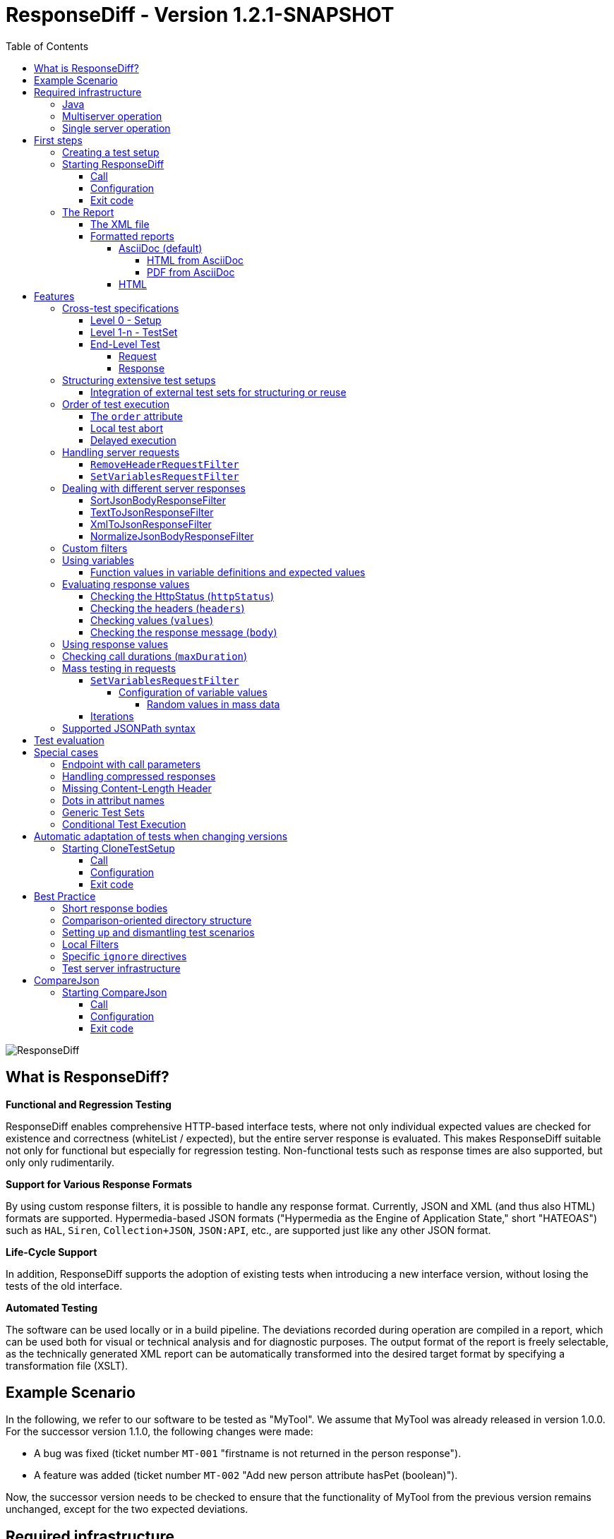 = ResponseDiff - Version 1.2.1-SNAPSHOT
:encoding: utf-8
:lang: de
:toc: left
:toclevels: 5

image::img/responsediff-logo_320x160.png[ResponseDiff]

== What is ResponseDiff?

**Functional and Regression Testing**

ResponseDiff enables comprehensive HTTP-based interface tests, where not only individual expected values are checked for existence and correctness (whiteList / expected), but the entire server response is evaluated. This makes ResponseDiff suitable not only for functional but especially for regression testing. Non-functional tests such as response times are also supported, but only only rudimentarily.

**Support for Various Response Formats**

By using custom response filters, it is possible to handle any response format. Currently, JSON and XML (and thus also HTML) formats are supported. Hypermedia-based JSON formats ("Hypermedia as the Engine of Application State," short "HATEOAS") such as `HAL`, `Siren`, `Collection+JSON`, `JSON:API`, etc., are supported just like any other JSON format.

**Life-Cycle Support**

In addition, ResponseDiff supports the adoption of existing tests when introducing a new interface version, without losing the tests of the old interface.

**Automated Testing**

The software can be used locally or in a build pipeline. The deviations recorded during operation are compiled in a report, which can be used both for visual or technical analysis and for diagnostic purposes. The output format of the report is freely selectable, as the technically generated XML report can be automatically transformed into the desired target format by specifying a transformation file (XSLT).

== Example Scenario
In the following, we refer to our software to be tested as "MyTool". We assume that MyTool was already released in version 1.0.0.
For the successor version 1.1.0, the following changes were made:

* A bug was fixed (ticket number `MT-001` "firstname is not returned in the person response").
* A feature was added (ticket number `MT-002` "Add new person attribute hasPet (boolean)").

Now, the successor version needs to be checked to ensure that the functionality of MyTool from the previous version remains unchanged, except for the two expected deviations.

== Required infrastructure

=== Java
ResponseDiff requires Java version 11 or higher.

=== Multiserver operation
In order to be able to make the comparison required for a regression test, at least two instances of the software to be tested must be installed.
The previous MyTool version 1.0.0 is the “reference”, while the successor version 1.1.0 is the “test candidate”. In the event that the same URL is specified for the reference and candidate instances, a warning message is logged.

In reality, it is not uncommon for return values to be instance-specific. This often concerns technical IDs (which are assigned as UUIDs on the server side, for example), but timestamps can also be assumed to be server-specific due to the slightly different system clocks of the servers.

In order to be able to separate supposed, technically caused differences from actual, implementation-related differences without having to identify them individually and exclude them from the test, a control instance can optionally be operated. The control instance is identical to the reference instance. If a control instance is available, ResponseDiff first determines the differences between the reference and control. These are automatically ignored as technical differences (white noise) in the subsequent comparison between the reference and the candidate.

image::img/infrastructure_00.png[]

It is important for a successful setup that each instance (reference, candidate and, if applicable, control) has its own but identical database, as data-changing accesses can also be carried out and the response of a second call often differs from that of the first call.

=== Single server operation

If only the candidate instance is available, it can also be compared with a previous version. The prerequisite for this is that the previous version was tested in multiserver mode at an earlier point in time and that the XML report derived from this is still available. This “old” XML report can then be used as a replacement for the reference instance.

== First steps

=== Creating a test setup
The test scenarios for ResponseDiff are formulated in a setup file (XML).

.Example setup:
====
[source,xml]
----
<?xml version="1.0" encoding="UTF-8"?>
<XmlResponseDiffSetup id="ROOT SETUP"
  xmlns:xsi="http://www.w3.org/2001/XMLSchema-instance"
  xsi:noNamespaceSchemaLocation="responseDiffSetup.xsd" <1>
>
  <description>Demo to demonstrate a basic test setup structure</description>

  <filterRegistry>
    <filter id="sortJsonBody" clazz="com.github.kreutzr.responsediff.filter.response.SortJsonBodyResponseFilter" /> <2>
  </filterRegistry>

  <testSet id="Person CRUD" order="strict"> <3>
     <description>Reading person data</description>

     <test id="Test that person firstname is no longer missing" ticketReference="MT-001,MT-002"> <4>
        <description>In version 1.0.0 a persons firstname was not returned and hasPet was not supported. In version 1.1.0 this should be fixed.</description>

        <request method="GET" endpoint="/persons" > <5>
           <description>Some optional description</description>
           <parameters>
              <parameter id="personId">1000000000000000</parameter>
           </parameters>
           <headers>
              <header name="Accept">application/json</header>
           </headers>
        </request>

        <response>
           <description>Some optional description</description>
           <filters>
              <filter id="sortJsonBody"/> <6>
           </filters>

           <ignore forEver="true"> <7>
              <header>set-cookie</header>
              <explanation>Cookie reference is random</explanation>
           </ignore>
           <ignore ticketReference="MT-001"> <7>
              <path>$.firstname</path>
              <explanation>The firstname is missing in version 1.0.0</explanation>
           </ignore>
           <ignore ticketReference="MT-002"> <7>
              <path>$.hasPet</path>
              <explanation>hasPet was not supported in version 1.0.0</explanation>
           </ignore>

           <expected> <8>
              <httpStatus ticketReference="MT-003">200</httpStatus> <9>
              <headers>
                <header name="content-type" ticketReference="MT-004">application/json</header> <10>
              </headers>
              <values> <11>
                 <value path="$.firstname" type="string" >Reinhard</value>
                 <value path="$.hasPet"    type="boolean" ticketReference="MT-005">false</value>
              </values>
              <body noBody="false" ticketReference="MT-006"/>
           </expected>
        </response>
     </test>

  </testSet>
</XmlResponseDiffSetup>
----
Now let's take a look at the setup:

<1> Specifying the XSD file (XSD = XML Schema Definition) in the XML root can simplify the editing of the XML file. The XSD file is located in the `doc/xsds` directory of the ResponseDiff version.

<2> In general, the “sortJsonBody” filter is registered in the setup. It is used in the example further below in the `response` definition. The filter ensures that the map entries of JSON responses are displayed in a fixed and therefore comparable order.

<3> The embedded TestSet can be described with a `description` and contains a single test (in this example).

<4> The test can optionally refer to one or more associated tickets (`ticketReference`). Links to the ticket system are displayed in the report. If more than one ticket is referenced, the references must be listed one after the other, separated by commas.

<5> The `request` defines which HTTP method (`method`) is used to call the given service endpoint (`endpoint`), which call parameters (`parameters`) are to be appended to the endpoint URL and which headers are to be set.

<6> The response filter registered above is now used in the `response` for the responses delivered here. If more than one filter is specified in the `filters` section, these are applied to the incoming response in the specified order.

<7> In the various `ignore` blocks, certain aspects are now excluded from the comparison. They are therefore not listed in the report. The specification of which parts of the response are to be ignored is made using JSONPath syntax.

* Cookie references are generally not identical and must therefore (generally) be excluded.
* The `MT-001` bugfix also requires an `ignore` block, as it is clear that the reference will not return anything here. The corresponding ticket is linked here.
* The same applies to the new feature `MT-002`.

<8> As we have used a specific person ID in the call, we can also implement a functional test via `expected`.

<9> We expect the HTTP Status of the reponse to be 200 (`OK`),
<10> the `content-type` header as `application/json` and
<11> the values `firstname` and `hasPet` (defined in `values`) to have very specific characteristics. The specification of which value is expected at which point in the response is made using JSONPath syntax.
====

The `ignore` tag and the `httpStatus`, `header`, `value` and `body` elements in the `expected` block can optionally be equipped with the `ticketReference` attribute. This can provide information as to why a deviation may be ignored or why a specific value is expected. Ticket references specified in this way are assigned to the enclosing test and thus appear in the report.


=== Starting ResponseDiff

==== Call
A test with ResponseDiff is started as follows:
[source,bash]
----
java -cp responsediff-<version>.jar com.github.kreutzr.responsediff.ResponseDiff <configuration>
echo $?
----

Optionally, the log level can be set externally at startup as follows
[source,bash]
----
java -cp responsediff-<version>.jar [-Dlog4j.configurationFile=file:<absolute-path>/log4j2.xml] com.github.kreutzr.responsediff.ResponseDiff <configuration>
echo $?
----

==== Configuration

A JSON is expected as configuration as follows (without line breaks):

[NOTE]
====
It is recommended to set the configuration parameters within a small script. A suggestion for such a script is provided in the `doc` folder. (`start-responseDiff`).
====

.Example JSON for the call configuration
====
[source,json]
----
{
  "rootPath" : "...",
  "candidateServiceUrl" : "...",
  "referenceServiceUrl" : "...",
  "referenceFilePath" : "...",
  "controlServiceUrl" : "...",
  "responseTimeoutMs" : ...,
  "ticketServiceUrl" : "...",
  "xmlFilePath" : "...",
  "reportTitle" : "...",
  "testIdPattern" : "...",
  "storeResultPath" : "...",
  "reportWhiteNoise" : [true|false],
  "maskAuthorizationHeaderInCurl" : [true|false],
  "reportControlResponse" : [true|false],
  "executionContext" : "...",
  "xsltFilePath" : "...",
  "reportFileEnding" : "...",
  "reportConversionFormats" : "...",
  "candidateHeaders" : [ { "name" : "...", "value" : "..." } ],
  "referenceHeaders" : [ { "name" : "...", "value" : "..." } ],
  "controlHeaders"   : [ { "name" : "...", "value" : "..." } ],
  "epsilon" : ...,
  "exitWithExitCode" : [true|false]
}
----
====

[NOTE]
====

* `rootPath`: Optional base directory for subsequent relative path specifications (e.g., "C:/home/rkreutz/work/develop/test/responsediff/"). If this parameter is omitted, the execution directory is assumed.
* `candidateServiceUrl`: Mandatory URL of the candidate instance (e.g. "http://localhost:10500/my-tool")
* `referenceServiceUrl`: Optional URL of the reference instance (e.g. "http://localhost:10510/my-tool")
* `referenceFilePath`: Optional reference to an "old" XML report to be used as a reference if no `referenceServiceUrl` was specified.
* `controlServiceUrl`: Optional URL of the control instance (e.g. "http://localhost:10520/my-tool")
* `responseTimeoutMs`: Optional timeout (as an integer) for receiving responses. (default is 1000)
* `ticketServiceUrl`: Optional URL to the ticket system, so that the ticket number only needs to be appended (e.g. "http://localhost/tickets/")
* `xmlFilePath`: Mandatory specification of the XML file containing the setup to be tested. The path can be specified relative to the optionally specified `rootPath`.
* `reportTitle`: Optional text that shall be used as report title when set. If not set the `description` text of the `XmlResponseDiffSetup` block is used as default. If set, the `description` is used as subtitle.
* `testIdPattern`: Optional regular expression (in Java RegEx syntax) to restrict execution to specific tests. If nothing or null is passed, all tests are executed (default). Otherwise, only those tests whose `id` matches the passed expression are executed.
* `storeResultPath`: Mandatory specification of the directory in which the test results should be saved as XML. (e.g., "../test-results/")
* `reportWhiteNoise`: Optional flag indicating whether ignored technical differences (whiteNoise) should also be reported (`true`) or not (`false`). (Default is `false`)
* `maskAuthorizationHeaderInCurl`: Optional Flag indicating whether values of the `Authentication` header shall be masked (`true`) or not (`false`). (default is `true`)
* `reportControlResponse`: Optional Flag indicating whether additionally to the response of the candidate and reference instances the response of the control instance shall be included to the exported XML file, too (`true`) or not (`false'). (default is `false`)
* `executionContext`: Optional (comma separated) list of tokens, that are used for conditional test executions (see section <<Conditional Test Execution>>). The choice of tokens is free. The usage of the tokens is case insensitive.
* `xsltFilePath`: Optional path to an XSLT file to be used to transform the generated XML report. The result of the transformation is saved next to the XML report under the same name (e.g., "reporter/report-to-adoc.xslt" (default) or "reporter/report-to-html.xslt"). **Note:** The transformation file "reporter/report-to-html.xslt" is very rudimentary and serves only as a technical example for creating your own reports. If you actually want to generate a report in HTML format, we recommend not changing the default transformer and the default file extension (`reportFileEnding`) and instead passing the value `html` in the `reportConversionFormats` parameter.
* `reportFileEnding`: Optional file extension for the transformation result. (default is `adoc`)
* `reportConversionFormats`: Optional list of target formats into which a generated AsciiDoc report should be converted. The list is comma-separated. The following enumeration values ​​are supported: `pdf`, `html`. This parameter is only considered if the `reportFileEnding` parameter has the value `adoc`. A prerequisite for successful conversion is, of course, that the XSLT file used (see `xsltFilePath` parameter) actually transforms the XML report into AsciiDoc. The result of the AsciiDoc conversion is stored next to the report file.
* `candidateHeaders`: Optional headers that should be used when calling the candidate instance. e.g. [ { "name" : "Authorization", "value" : "bearer ..." } ])
* `referenceHeaders`: Optional headers that should be used when calling the candidate instance. e.g. [ { "name" : "Authorization", "value" : "bearer ..." } ])
* `controlHeaders`: Optional headers that should be used when calling the candidate instance. e.g. [ { "name" : "Authorization", "value" : "bearer ..." } ])
* `epsilon`: Optional epsilon value for numerical comparisons where no specific epsilon was specified in the test. (default is 0.00000001)
* `exitWithExitCode`: Optional flag whether deviations with an exit code other than 0 should be displayed (`true`), or not (`false`). (default is `true`)
====

==== Exit code
After execution, the exit code indicates whether there were any deviations (exit code != 0) or whether the comparison showed no abnormalities (exit code = 0).
This behavior can be disabled when running locally in an IDE using the optional flag `exitWithExitCode`.

=== The Report
After the test has completed, an XML file named `report_<setupName>_<timestamp>.xml` is stored in the configured directory (see `storeResultPath` above). If an XSLT file was specified for transformation, the transformed report will also appear there under the same name but with a different file extension.

==== The XML file
The XML file corresponds to the setup file.

In addition, each test and test set is noted

* which XML file the test comes from (`fileName`),
* which variables were used (`variables`), and
* what the call actually was (`curl`).

The XML file can therefore be used for debugging purposes.

==== Formatted reports
The formatted report contains all the information from the XML file taken into account during the transformation in a better structured and more human-readable manner.

If not all tests should be considered in the transformation (e.g., because you are only interested in failed tests), the optional attribute `report` can be used in the transformer. An attribute value of an outer test set is inherited by the inner test sets and tests unless a different value is specified.

.Example of using the report attribute
====
[source,xml]
----
<?xml version="1.0" encoding="UTF-8"?>
<XmlResponseDiffSetup ...>
  ...
  <testSet> <!-- If the report attribute is not specified, the value "fail,skip" applies -->
     ...
     <testSet report="fail,skip">
        ...
     </testSet>
     <test ... report="success">
     </test>
  </testSet>
</XmlResponseDiffSetup>
----
====

By configuring the transformer to be used, you can use your own transformers.

The following XSLT transformers are currently available:

===== AsciiDoc (default)
Transformer file name: `report-to-adoc.xslt`

The AsciiDoc transformer is the reference implementation of a transformer. All test aggregations (analysis) are reported at the test set level. Tests are only reported if the test result matches the value specified in the `report` attribute (the default is " `fail,skip` ").
The following values ​​are provided for the `report` attributes on the test sets and tests:

* `success`: The test will be included in the report if it was successful.
* `fail`: The test will be included in the report if it failed.
* `skip`: The test will be included in the report if it was aborted due to technical problems or was excluded from execution due to a specified `testIdPattern`.
* `all`: The test is considered regardless of the test result.
* `none`: The test is never considered.

====== HTML from AsciiDoc
It is easy to create a HTML report from a created AsciiDoc report. Simply append (comma separated) `html` to the configuration parameter `reportConversionFormats` (see section "<<Configuration>>"). Note that a huge HTML report may bring a browser to its limits. In such cases creating a PDF report is more suitable.

====== PDF from AsciiDoc
As for HTML it is easy to create a PDF report from a created AsciiDoc report. Simply append (comma separated) `pdf` to the configuration parameter `reportConversionFormats` (see section "<<Configuration>>").

===== HTML
Transformer file name: `report-to-html.xslt`

The HTML transformer is rather rudimentary in its presentation and serves only as a technical example for creating your own reports. It currently does not take any of the `report` attributes of the test sets and tests into account.

If you actually want to generate a report in HTML format, we recommend using the parameter `reportConversionFormats` (see section "<<Configuration>>").

== Features
In addition to the simple configuration shown above, ResponseDiff can handle more complex and demanding test scenarios. These options are listed and explained below.

=== Cross-test specifications
The complete formulation of all call parameters, etc., for each test is very time-consuming and requires a lot of maintenance. It often happens that numerous tests have a uniform structure and differ only in details. For this reason, tests can be structured into test sets. Commonalities between individual tests can then be outsourced to the test set configuration and no longer need to be specified for each test. However, it is possible to override outsourced properties locally at specific points.

Furthermore, test sets can also be structured within test sets, further reducing the writing and adaptation effort. This results in the following levels:

==== Level 0 - Setup
The outermost level contains (almost) only general information. All of this general information is optional.
These are in detail:

* The base URL of the ticket system, which allows direct reference to tickets in the generated report. This value does not need to be set manually. Instead, it is automatically adopted from the call configuration.
* A short description of the test setup (`description`).
* The registration of request and response filters to be used in the tests (`filterRegistry`).
* A declaration of variables (`variables`) that are valid across all tests (sets).

The definition of at least one test set (`testSet`) is mandatory.

.Example TestSetup
====
[source,xml]
----
<?xml version="1.0" encoding="UTF-8"?>
<XmlResponseDiffSetup ...>
  <description>Demo to demonstrate a basic test setup structure</description>

  <filterRegistry>
     <filter id="sortJsonBody" clazz="com.github.kreutzr.responsediff.filter.response.SortJsonBodyResponseFilter" />
  </filterRegistry>

  <variables>
     <variable id="personId">1000000000000000</variable>
  </variables>

  <testSet ...>
     ...
  </testSet>
</XmlResponseDiffSetup>
----
====

==== Level 1-n - TestSet
A test set contains a set of tests.

Like the test setup, a test set also includes some general information that applies to all embedded tests and test sets. Entering this information is optional. This information includes:

* A short description of the test set (`description`).
* The registration of request and response filters to be used in the tests (`filterRegistry`). *Please note that filter names must be unique across all levels.* Filters registered anywhere are available to all tests. If a filter is registered multiple times under the same name, the regression test will be aborted before it even starts. *For this reason, test sets that are executed multiple times (keyword `iterations`) cannot register additional filters locally.*
* A declaration of universally valid variables (`variables`).
* Universally applicable `request` information to avoid redundancies in the tests (`request`).
* Common `response` information to avoid redundancies in the tests (`response`).

In addition, each test set requires an `id` attribute.

.Example of a test set
====
[source,xml]
----
  <testSet id="TS-1">
     <description>Some text</description>
     <filterRegistry>
        ...
     </filterRegistry>
     <variables>
        ...
     </variables>
     <request ...>
        ...
     </request>
        ...
     <response ...>
        ...
     </response>

     <test ...>
        ...
     </test>
     <test ...>
        ...
     </test>
  </testSet>
----
====

A test set can also contain additional test sets, resulting in a tree structure.

.Example of a structured, complex test setup
====
[source,xml]
----
<?xml version="1.0" encoding="UTF-8"?>
<XmlResponseDiffSetup ...>
  ...
  <testSet id="TS-1">
     ...
     <testSet id="TS-1/1">
        ...
     </testSet>
     <testSet id="TS-1/2">
        ...
        <testSet id="TS-1/2/1">
           ...
        </testSet>
     </testSet>
  </testSet>
  <testSet id="TS-2">
     ...
  </testSet>
</XmlResponseDiffSetup>
----
====

==== End-Level Test
The last level (or leaf in the tree structure) is a test. A test requires the following information. If this is missing, the information is taken from the enclosing structure (TestSet -> ... -> Test Setup).
The following information is required:

* A brief description of the test.
* A declaration of the locally valid variables.
* Local request information.
* Local response information.

In addition, every test requires an `id` attribute.

.Example of a test
====
[source,xml]
----
     ...
     <test id="Test that a person can be updated">
        <description>A person's attributes are changed.</description>

        <request method="PUT" endpoint="/persons" >
           <description>Some optional description</description>
           <parameters>
              <parameter id="personId">1000000000000000</parameter>
           </parameters>
           <headers>
              <header name="Accept">application/json</header>
           </headers>
           <body>
           {
             "name": "Kreutz",
             "firstname": "Reinhard",
             "dateOfBirth" : "1967-09-27",
             "size": 1.94,
             "hasPet" : true
           }
           </body>
        </request>

        <response>
           <description>Some optional description</description>
           <filters>
              <filter id="sortJsonBody"/>
              ...
           </filters>

           <ignore forEver="true">
              <header>set-cookie</header>
              <explanation>Cookie reference is random</explanation>
           </ignore>
           <ignore>
              <path>$.random</path>
              <explanation>The random attribute is a server specific UUID</explanation>
           </ignore>
           ...

           <expected>
              <httpStatus>200</httpStatus>
              <headers>
                 <header name="Content-Type">application/json</header>
                 ...
              </headers>
              <values>
                 <value path="$.name">Kreutz</value>
                 ...
              </values>
              <body noBody="false">
                 ...
              </body>
           </expected>
        </response>
     </test>
     <test id="Test that a person image can be uploaded">
        <description>A person's image and some image description are updated.</description>

        <request method="POST" endpoint="/persons" >
           <description>Some other optional description</description>
           <parameters>
              <parameter id="personId">1000000000000000</parameter>
           </parameters>
           <headers>
              <header name="Accept">application/json</header>
           </headers>
           <uploadParts>
              <file name="photo" contentType="imag/png">person_1000000000000000.png</file>
              <file name="photoText" contentType="text/plain" charSet="UTF-8">someText.txt</file>
           </uploadParts>
        </request>
     </test>
     ...
----
====

===== Request
A `request` entry consists of the following optional information:

* A description (`description`).
* A declaration of the locally valid variables (`variables`).
* A list of the filters to be applied to the request (`filters`). These must be registered centrally in the test setup. Inheritance from enclosing test sets can be specifically interrupted by setting the optional attribute `inherit` to `false` (default is `true`).
* A list of parameters to be appended to the call URL (`parameters`).
* A list of the headers to be set when calling.
* The message text (`body`) to be sent.
* As an alternative to a message body (`body`), files can be uploaded. The files (`file`) are grouped under `uploadParts`. Each `file` entry has the path to the file to be uploaded as its value. If this begins with a period (`.`), the path is considered relative to the test file; otherwise, it is considered an absolute path. Each entry also has the following attributes:
** `name` Optional attribute to give the file a name. If omitted, the physical file name is used.
** `contentType` Mandatory attribute to specify the MIMEType of the file data.
** `charSet` Semi-mandatory attribute that specifies the character encoding (e.g., `UTF-8`) for text files. This specification may be omitted for binary files (e.g., images).

In addition, the following two properties must be set. Whether this is done locally or in a cross-domain structure (TestSet or Test Setup) is irrelevant.

* The calling method (`method`). Options are "GET" (default), "HEAD", "POST", "PUT", "DELETE", "CONNECT", "OPTIONS", "TRACE", and "PATCH".
* The service endpoint to call.

===== Response
A `response` entry consists of the following optional information:

* A description (`description`).
* A declaration of the locally valid variables (`variables`).
* A list of the filters to be applied to the request (`filters`). These must be registered centrally in the test setup. Inheritance from enclosing test sets can be specifically interrupted by setting the optional attribute `inherit` to `false` (default is `true`).
* A list of response values ​​to ignore.
** Headers (specify the name) (`header`) and
** Response values ​​from the response message (`path`) are ignored (`ignore`). (The specification is made using JSONPath syntax)
* A list of the expected response values ​​for a functional test (`expected`).
** The HttpStatus (`httpStatus`) can be checked,
** Header values ​​compared (specify the name) (`headers`),
** individual values ​​from the response message (`values`) or
** the entire response message is tested (`body`).

The following optional attribute can also be set on the `response` entry:

* `hideBody` If the value is set to `true`, no response message will be displayed in the report, and no file will be created in the case of a download (default is `false`). This option can be useful when security-relevant information is involved (e.g., when testing a login endpoint). As a result, the response message cannot be accessed, which is why expected values ​​(`expected` and `ignore`) cannot be checked.

Further details on answer verification can be found in the "<<Features>>" section.

=== Structuring extensive test setups
In this way, test scenarios can be created in which data sets are built up in one test set, while another test set operates on this data, until finally the scenarios are cleared away again in a final test set.
Alternatively or additionally, different endpoints can be grouped into different test sets.

==== Integration of external test sets for structuring or reuse
If test sets become very extensive or if recurring call sequences arise, test setups can be outsourced to individual files that can be included from a test set. Properties outsourced to the incorporating test set are passed to the included test setup in the same way as with nested test sets. It should be noted that the option of locally overwriting common properties also applies here.

Embedding external test setup occurs at the end of a test set after the last test.

.Example XML for embedding external test setups
====
[source,xml]
----
        ...
     </test>

     <testSetInclude file="some-folder/part_01.xml" />
     <testSetInclude file="some-folder/part_02.xml" />

  </testSet>
  ...
</XmlResponseDiffSetup>
----
====

=== Order of test execution
Especially for *CRUD* interfaces (`Create`, `Read`, `Update`, `Delete`), the execution order of the tests can be relevant, for example, if an object is to be created first (`Create`), then queried (`Read`), modified (`Update`), and finally deleted (`Delete`). For this reason, ResponseDiff offers a way to influence the execution order.

==== The `order` attribute
By default, tests and test sets are executed in a random order. If this is not desired, you can set the optional attribute `order` in the enclosing test set with the value `strict` (default is `random`).

.Example XML for strict test execution
====
[source,xml]
----
  <testSet id="Person CRUD" order="strict">
----
====

This setting then applies to all test sets and tests included in the test set, unless an inner test set overrides the outer default for its inner elements. Within a test set, the tests are executed before the contained test sets. This order cannot be changed.

==== Local test abort
If tests depend on each other (for example, because it is expected that query calls will fail if the creation of an object to be queried later fails), this can be accounted for by the `breakOnFailure` attribute at the test level. The attribute would be set to `true` for the test that creates an object required later (the default is `false`). If this call then fails, all subsequent tests and test sets at this structure level are no longer executed. Tests skipped in this way are noted as "skipped" in the test summary.

The mechanism can be continued at TestSet level, so that if a TestSet is aborted in this way, the subsequent TestSets of the same structure level are also no longer executed.

[CAUTION]
====
The `breakOnFailure` attribute is not inherited, but is valid only locally. Furthermore, it is only permitted if strict execution is configured for the enclosing test set (`order` attribute with the value `strict`). An illegal combination of the `breakOnFailure` and `order` attributes leads to an immediate program termination.
====

==== Delayed execution
With asynchronous processing, the caller immediately receives a response from the server, which communicates the URL at which the requested response can be obtained. Often, generating this response takes some time, which is why directly querying the result is usually unsuccessful. Instead, a short wait time is recommended.

The optional `waitBefore` attribute can be used to specify how long to wait before starting the test execution. This is specified as a time period according to link: https://de.wikipedia.org/wiki/ISO_8601[ISO_8601]. To ensure that the requested response is successfully read, the `iterations` attribute (see section <<Iterations>> ) can also be used.

[CAUTION]
====
The `waitBefore` attribute is not inherited but is only valid locally.
====


=== Handling server requests

Before a request is sent to a server, it passes through an optional chain of call filters. The order of processing depends on the order in which the filters are listed in the `filter` entry of the request.

The following call filters are already included in ResponseDiff:

==== `RemoveHeaderRequestFilter`
Generally, the headers to be set are specified within a `request` entry. In addition to these, all headers passed externally when calling ResponseDiff are also always set (see JSON values ​​`referenceHeaders`, `controlHeaders`, and `candidateHeaders` in the call configuration). If specific headers are to be suppressed during the server call (such as a bearer token passed externally when calling the login endpoint), the `RemoveHeaderRequestFilter` can be used as follows:

.Example XML for header suppression
====

The filter is configured using the following parameter:

* `names` : A comma-separated list of header names that should not be set in the request.

[source,xml]
----
  <filterRegistry>
    ...
    <filter id="removeAuthorizationHeader" clazz="com.github.kreutzr.responsediff.filter.request.RemoveHeaderRequestFilter">
      <parameters>
         <parameter id="names">Authorization, Proxy Authorization</parameter>
      </parameters>
    </filter>
    ...
  </filterRegistry>
  ...
  <testSet id="TestSet 00" order="random" report="all">
     ...
     <request method="GET" endpoint="http://${test-server}/some/endpoint">
        ...
        <filters>
           <filter id="removeAuthorizationHeader" />
        </filters>
        ...
     </request>
     ...
  </testSet>
  ...
----
====


==== `SetVariablesRequestFilter`

This filter is specifically designed to handle bulk testing. For more information, see the "Mass Testing in Requests" section.

Custom filters can be easily added. (See section "<<Custom filters>>")


=== Dealing with different server responses

ResponseDiff assumes that responses are delivered in JSON format. If something other than JSON is delivered, each response can optionally be passed through a customizable chain of response filters.
If an XML-to-JSON filter (e.g., `XmlToJsonResponseFilter`) is used upstream, ResponseDiff can also parse responses from services that return XML. The same applies to the `TextToJsonResponseFilter`, which encapsulates any content in JSON.

The configured filters are processed in the order in which they were listed (`filter`).

The following response filters are already included in ResponseDiff:

==== SortJsonBodyResponseFilter
One response filter that will almost always be used is the filter `com.github.kreutzr.responsediff.filter.response.SortJsonBodyResponseFilter`. It guarantees that the attribute names of an incoming JSON message appear in a fixed order. Without this filter, the regression test would often report unfounded deviations.

The filter operates only on JSON messages. Non-JSON messages remain unchanged.

The filter accepts three optional configuration parameters:

* `sortArrays` : This parameter specifies whether list entries should also be sorted for comparison purposes (`true`), or whether the order of the entries in lists should remain unchanged (`false`). (default is `false`).
* `sortArrays.keys` : If the sorting of list entries is enabled using the `sortArrays` parameter, this setting applies by default to all lists in the JSON. However, sorting usually needs to be restricted to specific lists. To do this, the `sortArrays.keys` parameter must be used to identify the lists whose entries are to be sorted (whitelist). Multiple names are separated by a comma. If the JSON itself is already a list and therefore has no enclosing name, "$" must be specified as a synonym for "root" when specifying a whitelist if this (outer) list is to be sorted as well. A list of only non-existent names (or an empty entry) will result in no list being sorted.
Additionally, you can specify for each name which data should be used for sorting. The paths to the data to be considered are specified as JSONPaths in round brackets (`'('` and `')'`) and, if necessary, separated by a semicolon (`;`).
* `storeOriginalResponse` : This parameter allows the incoming response to be saved in the filter result before the filter begins its operation. The original response can be found in the result structure under `originalResponse`. Saving is enabled when the parameter value is set to `true` (default is `false`).

.Example of a detailed filter configuration
====
The `SortJsonBodyResponseFilter` returns for the following JSON document

[source,json]
----
[
  { "id" : "002", "a" : [ { "x" : 3, "y" : 1 }, { "x" : 2, "y" : 1 } ], "b" : [ 6,5,4 ], "c" : [ 9,8,7 ] },
  { "id" : "001", "a" : [ { "x" : 1, "y" : 2.1 }, { "x" : 1, "y" : 11.2 } ], "b" : [ 3,2,1 ], "c" : [ 8,4,2 ] }
]
----

with this filter configuration

[source,xml]
----
  ...
  <filterRegistry>
    <filter id="sortJsonBody" clazz="com.github.kreutzr.responsediff.filter.response.SortJsonBodyResponseFilter">
      <parameters>
         <parameter id="sortArrays">true</parameter>
         <parameter id="sortArrays.keys">$($.id),a($.x;$.y),b</parameter>
      </parameters>
    </filter>
    ...
----

this result:

----
[
  { "a" : [ { "x" : 1, "y" : 2.1 }, { "x" : 1, "y" : 11.2 } ], "b" : [ 1,2,3 ], "c" : [ 8,4,2 ], "id" : "001" },
  { "a" : [ { "x" : 2, "y" : 1 }, { "x" : 3, "y" : 1 } ], "b" : [ 4,5,6 ], "c" : [ 9,8,7 ], "id" : "002" }
]
----

* The attribute names are sorted alphabetically.
* Lists `a` and `b` are sorted. List `a` is sorted according to the values ​​in `$.x` and `$.y` (in that exact order), while list `b` is simply sorted by its total values. The sorting of list `b` would also work if the values ​​were further JSON structures—just (unprofessionally) sorted alphabetically according to their text representation.
* List `c` is not sorted.
* Finally, the elements of the root list `$` are sorted according to `$.id`.

====

[NOTE]
====
Data with value `null` is sorted to the front.

Data of type `Boolean` is sorted in the order `false`, `true`.

Numerical values ​​are sorted according to their value.

====

[CAUTION]
====
*Please note* that currently negative numbers are sorted in the same order as positive numbers - something like this:

[source]
----
-1, -2, -3, 0, 1, 2, 3
----

====

[CAUTION]
====
*UUIDs* (e.g. automatically generated IDs) are generally *not* suitable for sorting, since they are naturally generated individually on different instances (reference, candidate and possibly control) and therefore a unique sorting order cannot generally be achieved.

In such cases, it is advisable to choose the strongest possible combination of other attributes.

====


==== TextToJsonResponseFilter
For text responses (e.g., with a bearer token), the filter `com.github.kreutzr.responsediff.XmlHttpResponse.TextToJsonResponseFilter` is available. It encloses the entire server response in a rudimentary JSON. The JSON has either this `{"body":"<text>"}` or this `{"body":null}` form. With the configuration parameter `splitIntoLines` set to  `true` the JSON has either this `{"body":{"lines":["<line1>","<line2>,...]}}` or this `{"body":{"lines":null}}` form.

The filter only operates on non-JSON messages. JSON messages remain unchanged.

The filter accepts an optional configuration parameter:

* `contentType` : This parameter can be used to specify the `Content-Type` header of the response converted to JSON (default is `application/json`).
* `splitIntoLines`: With this optional parameter the text lines can be treated separately (default is `false`).


==== XmlToJsonResponseFilter
The filter `com.github.kreutzr.responsediff.XmlHttpResponse.XmlToJsonResponseFilter` is also available for XML responses (e.g., SOAP requests). It takes into account XML tag attributes and the mixing of text and other XML tags.

The filter only operates on non-JSON messages. JSON messages remain unchanged.

The filter accepts four optional configuration parameters:

* `contentType` : This parameter can be used to specify the `Content-Type` header of the XML response converted to JSON (default is `application/json`).
* `preserveOrder` : This parameter preserves the order of the nested tags. This is achieved by introducing a list in JSON. The list is named `#value`. Tag attributes are copied from JSON, with the attribute name preceded by a `@` serving as the key. If attributes are not to be considered, the `#value` key for the value is also omitted, and the tag name serves directly as the key. Further information and examples can be found in the class's Java documentation.
* `skipAttributes` : If the value `true` is passed, tag attributes are ignored when converting to JSON (default is `false`).
* `storeOriginalResponse` : This parameter allows the incoming response to be saved in the filter result before the filter begins its operation. The original response can be found in the result structure under `originalResponse`. Saving is enabled when the parameter value is set to `true` (default is `false`).

==== NormalizeJsonBodyResponseFilter

To use JSONPath, it is essential that the JSON structure can be parsed uniquely. This assumption is violated if, for example, the name of a JSON attribute contains a dot (`.`), as the dot is interpreted by the JSONPath standard as a structuring indicator.

The `NormalizeJsonBodyResponseFilter` can be used to normalize an incoming server response. This attempts to convert attributes with a dot in their name into structures.

It should be emphasized that this changes the native server response and that it is always preferable to receive correctly structured responses from the server.

The filter can be configured as follows:

* `replacements` : This optional parameter can be used to replace individual text occurrences (e.g.: `“project.id” -> “project-id”`). The replacements are passed as JSON as follows: `{ “<source_1>” : “<target_1>”, “<source_2>” : “<target_2>;”, ... }`. (default is empty).
* `normalizeMaps` : The optional parameter means that if the value `true` is set, an attempt is made to adapt the server response so that corresponding substructures are inserted (e.g.: `“project.id” : ...` -> `“project” : { “id” : ... }`). So that the adjustment also extends to list entries, `normalizeArrays` must also be set to `true`. (default is `false`)
* `normalizeArrays` : This parameter may only be set to `true` if the `normalizeMaps` parameter has been set to `true`. If this is the case, this means that entries within JSON lists are also normalized (e.g.: `[ “array.length” : 1 ]' -> “[ ‘array’ : { ‘length’ : 1 } ]`). (default is `false`)


.Example of a filter configuration
====
[source,xml]
----
<XmlResponseDiffSetup ...>
  <description>Some setup description</description>

  <filterRegistry>
    <filter id="sortJsonBody" clazz="com.github.kreutzr.responsediff.filter.response.SortJsonBodyResponseFilter">
      <parameters>
         <parameter id="sortArrays">true</parameter>
         <parameter id="sortArrays.keys">$,myAttribute</parameter>
      </parameters>
    </filter>
    <filter id="textToJson" clazz="com.github.kreutzr.responsediff.filter.response.TextToJsonResponseFilter">
      <parameters>
         <parameter id="contentType">application/vnd.api+json</parameter>
         <parameter id="splitIntoLines">true</parameter>
      </parameters>
    </filter>
    <filter id="xmlToJson" clazz="com.github.kreutzr.responsediff.filter.response.XmlToJsonResponseFilter">
      <parameters>
         <parameter id="contentType">application/vnd.api+json</parameter>
         <parameter id="preserveOrder">true</parameter>
         <parameter id="skipAttributes">false</parameter>
         <parameter id="storeOriginalResponse">true</parameter>
      </parameters>
    </filter>
    <filter id="normalizeJson" clazz="com.github.kreutzr.responsediff.filter.response.NormalizeJsonBodyResponseFilter">
      <parameters>
         <parameter id="replace">{"project.id":"project-id"}</parameter>
         <parameter id="normalizeMaps">true</parameter>
         <parameter id="normalizeArrays">false</parameter>
      </parameters>
    </filter>
  </filterRegistry>

  ...
</XmlResponseDiffSetup
----
====


=== Custom filters

ResponseDiff offers several interfaces and abstract base classes for creating your own request and response filters.

* `DiffFilter` and `DiffFilterImpl` Handles filter parameters.
* `DiffRequestFilter` Defines the handling of requests regarding the addition of variables (e.g. in mass tests).
* `DiffResponseFilter` and `DiffResponseFilterImpl` Handles responses.

This makes it easy to create your own parameterizable filters.

.Example of a custom RequestFilter
====
[source,java]
----
public class MyRequestFilter extends DiffFilterImpl implements DiffRequestFilter
{
  private static final String MY_FILTER_PARAMETER = "...";

  @Override
  protected void registerFilterParameterNames()
  {
    super.registerFilterParameterNames();

    registerFilterParameterName( MY_FILTER_PARAMETER );
    // ...
  }

  @Override
  public void apply( final XmlRequest xmlRequest, final String serviceId, final XmlTest xmlTest ) throws DiffFilterException
  {
    // ...
  }

  @Override
  public void next()
  {
    // ...
  }
}
----
====

.Example of a custom ResponseFilter
====
[source,java]
----
public class MyResponseFilter extends DiffResponseFilterImpl
{
  private static final String MY_FILTER_PARAMETER = "...";

  @Override
  protected void registerFilterParameterNames()
  {
    super.registerFilterParameterNames();

    registerFilterParameterName( MY_FILTER_PARAMETER );
    // ...
  }

  @Override
  public void apply( final XmlHttpResponse xmlHttpResponse ) throws DiffFilterException
  {
    super.apply( xmlHttpResponse );
    // ...
  }
}
----
====

=== Using variables
It is possible to define variables at every level (Test Setup -> TestSet -> Test -> Request or Response).
This is done simply by specifying the `id` (as a tag attribute) and the value as text.

.Example of a variable definition
====
[source,xml]
----
<variables>
  <variable id="personId"  type="long">1000000000000000</variable>
  <variable id="idCopy"    type="long">${personId}</variable>
  <variable id="randomInt" type="int" >${randomInteger()}</variable>
  <variable id="today"     type="date">${nowDate()}</variable>
  <variable id="tomorrow"  type="date">${nowDate(1)}</variable>
  <variable id="yesterday" type="date">${nowDate(-1)}</variable>
  <variable id="todayNoon" type="datetime">${nowDate()}T12:00:00</variable>
  ...
</variables>
----
====

Specifying a data type is optional during declaration and has no effect. However, it is relevant when reading a value.

Variables of an outer level can be overridden in inner levels using the same `id`. This allows for point exceptions without having to rebuild the structure.

These variables can be used in the following places:

* Descriptions (`description`)
* Request endpoint (`endpoint`)
* Request parameter value (`parameter`)
* Request header value (`header`)
* Request message (`body`)
* Expected response value (`value`) see section "<<Evaluating response values>>"

.Example of variable usage
====
[source,xml]
----
<testSet>
  <description>Tests for person ${personId}</description>
  <test>
    <description>First tests for person ${personId}</description>
    <request method="PUT" endpoint="/persons/${personId}" >
      <parameters>
        <parameter id="someParameter">${personId}</parameter>
      </parameters>
      <headers>
        <header name="someHeader">aaa_${personId}_bbb</header>
      </headers>
      <body>
        {
          "id" : "${personId}"
        }
      </body>
    </request>
    <response>
      <expected>
        <values>
          <value path="$.id">${personId}</value>
        </values>
      </expect>
    </response>)
  </test>
</testSet>
----
====

==== Function values ​​in variable definitions and expected values

The following functions for random values ​​and time specifications are available for assigning dynamic values ​​to variable definitions and expected values:

[NOTE]
====
None of the optional parameters are enclosed in quotes.

* `${randomUUID()}` A random UUID is generated.
* `${randomUUID( TEST_ )}` A random UUID is generated, which is led by the specified prefix.
* `${randomUUID( TEST_, 15 )}` A random UUID is generated, which is led by the specified prefix and is not longer than the specified maximum length.
* `${randomUUID( TEST_, 15, -, _ )}` A random UUID is generated, starting with the specified prefix and not exceeding the specified maximum length. In addition, all `-` characters are replaced with a `_` character. Further replacements (always in pairs) are possible.
* `${randomInteger()}` A random integer value is generated.
* `${randomInteger( <min> )}` A random integer value is generated that is greater than or equal to the specified minimum value `<min>`.
* `${randomInteger( <min>, <max> )}` Generates a random integer value greater than or equal to the specified minimum value `<min>` and less than or equal to the specified maximum value `<max>`. Further parameters are ignored. `min` must be less than `max`.
* `${randomLong()}` A random integer value is generated.
* `${randomLong( <min> )}` A random integer value is generated that is greater than or equal to the specified minimum value `<min>`.
* `${randomLong( <min>, <max> )}` Generates a random decimal value that is greater than or equal to the specified minimum value `<min>` and less than or equal to the specified maximum value `<max>`. Further parameters are ignored.
* `${randomDouble()}` A random decimal value is generated.
* `${randomDouble( <min> )}` A random integer value is generated that is greater than or equal to the specified minimum value `<min>`.
* `${randomDouble( <min>, <max> )}` Generates a random decimal value that is greater than or equal to the specified minimum value `<min>` and less than or equal to the specified maximum value `<max>`. Further parameters are ignored. `min` must be less than `max`.
* `${randomDate()}` A random date (starting from `1970-01-01` to `2999-12-31`) is generated.
* `${randomDate( <min> )}` A random date is generated that is greater than or equal to the specified minimum value `<min>` (in ISO format `yyyy-MM-dd`). Instead of a fixed date, `<min>` can also be specified as `today` for the current day. `today` itself can also be supplemented with an integer offset (in days). Example: `${randomDate( today +3 )}` or `${randomDate(today-2)}`.
* `${randomDate( <min>, <max> )}` A random date is generated that is greater than or equal to the specified minimum value `<min>` (in ISO format `yyyy-MM-dd`) and less than or equal to the specified maximum value `<max>` (in ISO format `yyyy-MM-dd`). `min` must be less than `max`. Instead of a fixed date, `<min>` or `<max>` can also be specified as `today` for the current day. `today` itself can also be supplemented with an integer offset (in days). Example: `${randomDate( today +3, "2999-12-31" )}` or `${randomDate(today-2, today + 6)}`.
* `${randomDateTime()}` A random timestamp (starting from `1970-01-01T00:00:00.000` to `2999-12-31T23:59:59.999`) is generated.
* `${randomDateTime( <min> )}` A random timestamp is generated that is greater than or equal to the specified minimum value `<min>` (in ISO format `yyyy-MM-dd HH:mm:SS`). Instead of a fixed timestamp, `<min>` can also be specified as `now` for the current timestamp. `now` itself can also be supplemented with an integer offset (in milliseconds). Example: `${randomDateTime( now +3000 )}` or `${randomDateTime(now - 2000)}`.
* `${randomDateTime( <min>, <max> )}` A random timestamp is generated that is greater than or equal to the specified minimum value `<min>` (in ISO format `yyyy-MM-dd HH:mm:SS`) and less than or equal to the specified maximum value `<max>` (in ISO format `yyyy-MM-dd HH:mm:SS`). `min` must be less than `max`. Instead of a fixed timestamp, `<min>` and `<max>` can also be specified as the current timestamp. `now` itself can also be supplemented with an integer offset (in milliseconds). Example: `${randomDateTime( now +3000, 2999-12-31T23:59:59.999 )}` or `${randomDateTime(now-200, now+500000)}`.
* `${randomBoolean()}` A random Boolean value (`true` or `false`) is generated.
* `${randomEnum( <Alternative-1>, < Alternative-2>, ... )}` One of the passed alternatives (as a `string`) is used. At least one alternative must be passed. Otherwise, no value is entered.
* `${nowDate()}` The current date is generated.
* `${nowDate( <offset> )}` Creates a date equal to the current date plus the specified offset (in days). Further parameters are ignored.
* `${nowDateTime()}` The current timestamp is generated.
* `${nowDateTime( <offset> )}` Creates a timestamp equal to the current timestamp plus the specified offset (in milliseconds). Further parameters are ignored.

====


=== Evaluating response values
Functional tests check whether individual response values ​​match the expected value. However, it's not uncommon for the values ​​to deviate slightly, usually due to technical reasons (e.g., rounding).

ResponseDiff offers several options for dealing with such deviations. For this purpose, a tolerance range (`epsilon`) can be defined for each expected value, depending on the data type.

In addition, an expected value (for `header` as well as for `value`) can also be generated dynamically (see `$.lastUpdated` in the following example). Further information on dynamic values ​​can be found in the section "<<Function values ​​in variable definitions and expected values>>".

.Example of expected values ​​in functional tests
====
[source,xml]
----
     <test>
        ...
        <response>
           <expected>
              <httpStatus>201</httpStatus>
              <httpStatus checkInverse="true">500</httpStatus>
              <headers>
                 <header name="Content-Type" trim="true" ignoreCase="true">APPLICATION/JSON</header>
                 <header name="Content-Type" checkInverse="true">text/html</header>
                 <header name="SOME_ISO_DATETIME_HEADER" type="dateTime" epsilon="PT2S">${nowDateTime()}</header>
                 <header name="allow">GET,POST,OPTION</header>
              </headers>
              <values>
                 <value path="$.name" trim="true" ignoreCase="true">kReUtZ</value>
                 <value path="$.firstname" trim="true" match="true">^R[einhar]{6}d$</value>
                 <value path="$.id" type="long" epsilon="1" >1000000000000000</value>
                 <value path="$.id" type="long" >]2,4[</value>
                 <value path="$.number" type="int" checkInverse="true">${SOME_NUMBER_VARIABLE}</value>
                 <value path="$.dateOfBirth" type="date" epsilon="P1D">1967-09-27</value>
                 <value path="$.size" type="double" epsilon="0.01">1.94</value>
                 <value path="$.size" type="double" >[1.9,1.95]</value>
                 <value path="$.hasPet" type="boolean">false</value>
                 <value path="$.lastUpdated" type="datetime" epsilon="PT30S">${nowDateTime()}</value>
                 <value path="$.timeSinceLastUpdate" type="duration" epsilon="PT0.01S">PT55.007S</value>
                 <value path="$.children[0].character" checkPathExists="true"/>
                 <value path="$.children[0].character" checkIsNull="true" checkInverse="true"/>
                 <value path="$.children[*].character">LOVELY</value>
                 <value path="$.children.length()" type="int">2</value>
              </values>
           </expected>
        </response>
     </test>
----
====

The example is explained in the following sections.

==== Checking the HttpStatus (`httpStatus`)
HttpStatus has no tolerance range. It is always a three-digit integer between 100 and 599. The following tag attributes are available:

[cols="10,15,~"]
|===
| Attribute | Attribute value | Description

|checkInverse
|`true` or `false`
|The comparison result is inverted if the attribute value is `true` (default is `false`).
|===


==== Checking the headers (`headers`)
For a header value, ResponseDiff defaults to the data type `string`. If a different data type is explicitly specified using the `type` attribute, the value can be interpreted and checked differently. In this respect, checking headers and values ​​is no different (see the following section "<<Checking values ​​(`values`)>>").

*Note:* With the `Allow` header, ResponseDiff ensures that the provided, supported HTTP verbs are listed in alphabetical order. This makes verification much easier.


==== Checking values ​​(`values`)
The JSONPath syntax specifies where in the response each value is expected. This check is therefore only available for JSON responses.
Values ​​are treated depending on their respective data type. If no data type is explicitly specified (`type`), `string` is assumed by default. The following tag attributes are available for each data type:

[cols="10,10,15, 15,~"]
|===
| Data type | Attribute | Attribute value | Expected value | Description

|string
|trim
|`true` or `false`
|
|For both the expected value and the returned value, whitespace characters at the beginning and end are removed before the comparison if the attribute value is `true` (default is `false`).

|string
|ignoreCase
|`true` or `false`
|
|The comparison is case-insensitive if the attribute value is `true`.

|string
|match
|`true` or `false`
|Regular expression according to link:https://docs.oracle.com/javase/8/docs/api/java/util/regex/Pattern.html[Java Standard]
|In the above example "^R[einhar]{6}d$" it is checked that the current value begins with "R", followed by 6 characters, each of which can be "e", "i", "n", "h", "a", or "r", and finally a "d" is placed at the end of the value.

|long / int
|epsilon
|<integer>
|
|When comparing integers, a tolerance range can optionally be specified. A tolerance range is only effective for specific values, not for ranges. The range considered equal is calculated as follows: [x - epsilon, x + epsilon]

|long / int
|
|`[` or `]` <integer>,<integer> `[` or `]`
|[x,y] or [x,y[ or ]x,y] or ]x,y[
| Ranges can be defined for integers by specifying the lower and upper limits separated by a comma and by choosing the square brackets to determine whether the limits should be inclusive or exclusive.

|double
|epsilon
|<decimal number>
|
|When comparing decimal numbers, a tolerance range can optionally be specified. A tolerance range is only effective for specific values, not for ranges. The range considered equal is calculated as follows: [x - epsilon, x + epsilon]

|double
|
|`[` or `]` <decimal number>,<decimal number> `[` or `]`
|[x,y] or [x,y[ or ]x,y] or ]x,y[
|For decimal numbers, ranges can be defined by specifying the lower and upper limits separated by a comma and by choosing the square brackets to determine whether the limits should be inclusive or exclusive.

|date
|epsilon
|A date according to link:https://de.wikipedia.org/wiki/ISO_8601[ISO_8601]
|
|When comparing date values, a tolerance range can optionally be specified. The range considered equal is calculated as follows: [x - epsilon, x + epsilon]. Epsilon is a time span according to ISO 8601. In the above example, "P1D," the tolerance is one day.

|date
|
|`[` or `]` <Date>,<Date> `[` or `]`
|[x,y] or [x,y[ or ]x,y] or ]x,y[
|When comparing date values, ranges can be defined by specifying the lower and upper limits separated by a comma and by choosing the square brackets to determine whether the limits should be inclusive or exclusive.

|datetime
|epsilon
|A timestamp according to link:https://de.wikipedia.org/wiki/ISO_8601[ISO_8601]
|
|When comparing timestamps, a tolerance range can optionally be specified. The range considered equal is calculated as follows: [x - epsilon, x + epsilon]. Epsilon is specified as a time span according to ISO 8601. In the above example, "PT30S," the tolerance is 30 seconds.

|datetime
|
|`[` or `]` <timestamp>,<timestamp> `[` or `]`
|[x,y] or [x,y[ or ]x,y] or ]x,y[
|When comparing timestamps, ranges can be defined by specifying the lower and upper limits separated by a comma and by choosing the square brackets to determine whether the limits should be inclusive or exclusive.

|duration
|epsilon
|A period of time according to link:https://de.wikipedia.org/wiki/ISO_8601[ISO_8601]
|
|When comparing time spans, an optional tolerance range can be specified. The range considered equal is calculated as follows: [x - epsilon, x + epsilon]. Epsilon is defined as a time span according to ISO 8601. In the above example, "PT0.01S," the tolerance is 10 milliseconds.

|duration
|
|`[` or `]` <timespan>,<timespan> `[` or `]`
|[x,y] or [x,y[ or ]x,y] or ]x,y[
|When comparing time periods, ranges can be defined by specifying the lower and upper limits separated by a comma and by choosing the square brackets to determine whether the limits should be inclusive or exclusive.

|boolean
|
|
|`true` or `false`
|There are no rounding errors for Boolean values, which is why the given value is checked.

|<all>
|checkPathExists
|`true` or `false`
|
|The path specified in the `path` attribute is checked to see if it exists (default is `false`). This check can only be combined with the `checkInverse` and `checkIsNull` attributes. *If this attribute is set, all other attributes (except `checkInverse` and `checkIsNull`) are ignored. If an expected value is set, an error message is displayed.*

|<all>
|checkIsNull
|`true` or `false`
|
|It checks whether the value at the path specified in the `path` attribute is `null` (default is `false`). This check can only be combined with the `checkInverse` and `checkPathExists` attributes. It is weaker than `checkPathExists` because both `{ "key" : null }` and `{}` return the value `null` for a query on the path `$.key`. *If this attribute is set, all other attributes (except `checkInverse` and `checkPathExists`) are ignored. If an expected value is set, an error message is displayed.*

|<all>
|checkInverse
|`true` or `false`
|
|The comparison result is inverted if the attribute value is `true` (default is `false`). *This option is not allowed for defined ranges of any data type.*
|===


==== Checking the response message (`body`)

ResponseDiff can optionally check the entire response message. Generally, such a test is difficult to maintain over time. However, testing that no response message was sent will often be useful. The following tag attributes are available:

[cols="10,15,~"]
|===
| Attribute | Attribute value | Description

|noBody
|`true` or `false`
|If the attribute value is `true`, it is checked that no response message was sent. If the attribute value is `false` (default), it is checked that the sent response message corresponds to the value specified in the `<body>` tag.
|===

=== Using response values
Variables specified in the `response` definition are read from the response message (`<variables>` / `<variable>`).
The data type of the variables to be read can be specified using the `type` attribute (default is `string`).
Variables read in this way are available for all subsequent tests.
The specification (`path`), which defines which parts of the response should be read, is done using JSONPath syntax. Variables that should be read from the response message are, of course, only considered for JSON responses. Variables that should be read from the headers are always considered. The JSONPath expression for header variables must begin with `$.headers.` followed by the header name.


[CAUTION]
====
If variables are to be read, it must (usually) be ensured that a strict (`order="strict"`) test order is defined.

Response values ​​can vary from instance to instance, which is why they are stored as two or three separate variables (for reference, candidate, and possibly control). However, this need not be taken into account when using these variables, as ResponseDiff replaces the variables individually depending on the instance. However, the variables can be viewed individually in the output XML report.
====

.Example for reading and using response values
====
[source,xml]
----
<XmlResponseDiffSetup ...>
  <description>Test that response variables are handled server instance specific</description>

  <testSet id="Response Variables" order="strict">
     <test id="Step 01 - Read response variable">
        <request endpoint="/my-endpoint" />
        <response>
           <variables>
              <variable id="HEADER__CONTENT_TYPE" path="$.headers.content-type" />
              <variable id="STEP1_KEY" path="$.key" type="string" />
           </variables>
        </response>
     </test>

     <test id="Step 02 - Use response variables">
        <request endpoint="/my-endpoint?step1_key=${STEP1_KEY}" >
           <headers>
              <header name="content-type">${HEADER__CONTENT_TYPE}</header>
           </headers>
           <body>
           {
              "step1_key" : "${STEP1_KEY}"
           }
           </body>
        </request>
     </test>

     <test id="Step 03 - Use response variables again">
        <request endpoint="/my-endpoint?step1_key=${STEP1_KEY}" >
           <headers>
              <header name="content-type">${HEADER__CONTENT_TYPE}</header>
           </headers>
           <body>
           {
              "step1_key" : "${STEP1_KEY}"
           }
           </body>
        </request>
     </test>

  </testSet>
</XmlResponseDiffSetup>
----
====

=== Checking call durations (`maxDuration`)
Optionally, ResponseDiff checks whether a single call to the candidate instance took longer than an expected amount of time.
The time span is specified in the `expected` tag within the `response` tag of a test. The notation follows the link: https://de.wikipedia.org/wiki/ISO_8601[ISO_8601].

It should be noted that an `expected` block of an outer TestSet is inherited, but the `maxDuration` tag is explicitly excluded from this.

If you want to check the maximum duration of multiple calls to the same test (possibly with different variable values ​​as described in the section "<<Mass testing in requests>>"), you can set the test's `iterations` attribute to a value greater than one and define an `overAllExpected` block with a `maxDuration` tag. If the value of the `iterations` attribute is one or less, the overall execution duration check will not be executed.

If the call duration of several different calls is to be tested, an `overAllExpected` block can also be defined within a test set (similar to the test). The duration of all tests, nested at any depth, is then measured.

[CAUTION]
====
`overAllExpected` blocks are not inherited at either the Test or TestSet level.
====

[NOTE]
====
ResponseDiff was not specifically designed for performance testing. Even for individual tests, the measured time does not necessarily reflect the actual call duration. Therefore, this option should only be used for rough time requirements.

In particular, when using an `overAllExpected` block in TestSets, not only the pure call duration of the candidate call is measured (for technical reasons), but also the durations of the calls to the reference and, if applicable, the control instances - plus the internal execution times between these calls.
====

.Example for checking call durations
====
[source,xml]
----
  <testSet iterations="3">
     <test iterations="2">
        ...
        <response>
           <expected>
              ...
              <maxDuration>PT1S</maxDuration>
              ...
           </expected>
        </response>

        <overAllExpected>
           <maxDuration>PT2S</maxDuration>
        </overAllExpected>
     </test>

     <overAllExpected>
        <maxDuration>PT6S</maxDuration>
     </overAllExpected>
  </testSet>
----
====


=== Mass testing in requests
To carry out many tests, the writing and maintenance effort is very high.

For example, if we want to consider 1,000 different people in our test calls, we could either (naive approach) define a `personId` variable in a test set, include the test set 1,000 times in a test setup or base test set, and adjust the variable each time. This in itself is time-consuming, but if we imagine that a test needs to be adjusted or a new test is added, we are faced with 1,000 times the effort – plus the uncertainty of making a mistake.

It's often better to leave the variables to be varied open and let them be set when a request filter is run. ResponseDiff already provides a suitable filter for this, `SetVariablesRequestFilter`.

==== `SetVariablesRequestFilter`

This filter replaces all variables in the outgoing request (`request`) with the corresponding, configured variable values. It also replaces the variables of the enclosing `test` element in `id` and `description` to make the generated report more meaningful.

===== Configuration of variable values
The filter is configured as follows:

[source,xml]
----
<XmlResponseDiffSetup ...>
  <description>Some setup description</description>

  <filterRegistry>
    <filter id="setVariables" clazz="com.github.kreutzr.responsediff.filter.request.setvariables.SetVariablesRequestFilter">
      <parameters>
         <parameter id="source">./setVariables.json</parameter>
         <parameter id="useVariables">false</parameter>
      </parameters>
    </filter>
  </filterRegistry>

  ...
</XmlResponseDiffSetup>
----

The filter reads a JSON structure from the file specified in the `source` parameter. The path should be specified relative to the test setup XML file. However, it can also be specified relative to the execution directory or, alternatively, absolute. If problems occur, the log file can be consulted. A message like this is output at the `Debug` log level:

[source,txt]
----
Trying to read variables file "<filePath>".
----

The structure of the JSON file specified under `source` is as follows:

.Example of a configuration for the SetVariablesRequestFilter (The result is identical for both alternatives.)
====
----
{
"variables" : {
   "key1" : [ "A", "B", "C" ],
   "key2" : [ "D", "E", "F" ]
},
"variableSets" : [
   { "key1" : "A", "key2" : "D" },
   { "key1" : "B", "key2" : "D" },
   { "key1" : "C", "key2" : "D" },
   { "key1" : "A", "key2" : "E" },
   { "key1" : "B", "key2" : "E" },
   { "key1" : "C", "key2" : "E" },
   { "key1" : "A", "key2" : "F" },
   { "key1" : "B", "key2" : "F" },
   { "key1" : "C", "key2" : "F" }
]
}
----
====

The configuration offers the possibility

* **either** to list only variables and their possible values. The filter then automatically creates all possible combinations and starts again with the first combination at the end
* **or** specify all desired combinations yourself.

Currently both attribute names, `variables` and `variableSets`, must be set. If they should not be populated, the value `null` can be set.

The filter parameter `useVariables` can be used to configure whether the values ​​from the attribute `variables` should be used (`true`) or the values ​​from the attribute `variableSets` (`false`).

[NOTE]
It is also possible to set complex structures as variables. However, please note that the variable values ​​are always treated as strings, and therefore inner quotation marks must be escaped.

.Example of a configuration with structured variables.
====
[source,json]
----
{
"variables" : {
   "key1" : [ "[ \"A\", \"B\" ]", "[ \"C\", \"D\" ]" ],
   "key2": ...
   ...
},
"variableSets" : [
   { "key1" : "[ \"A\", \"B\" ]", "key2" : ... },
   { "key1" : "[ \"C\", \"D\" ]", "key2" : ... },
   ...
]
}
----
====

====== Random values ​​in mass data

Dynamic values ​​(see also section "<<Function values ​​in variable definitions and expected values>>") in requests for mass data can be defined in the filter configuration as follows:

.Example of a configuration with random values.
====
[source,json]
----
{
"variables" : {
   "key1" : [ "A", "${randomUUID()}", "${randomUUID(TEST_)}", "${randomUUID(TEST_, 15)}" ],
   "key2" : [ "1", "${randomInteger()}", "${randomInteger( 5 )}", "${randomInteger( 5, 8 )}" ],
   "key3" : [ "1", "${randomLong()}", "${randomLong( 5 )}", "${randomLong( 5, 8 )}" ],
   "key4" : [ "2.4", "${randomDouble()}", "${randomDouble( 5.5 )}", "${randomDouble( 5.5, 8.3 )}" ],
   "key5" : [ "${randomDate()}", "${randomDate( 2023-10-01 )}", "${randomDate( today - 1, today + 3 )}" ],
   "key6" : [ "${randomDateTime()}", "${randomDateTime( 2023-10-01T00:00.00.000 )}", "${randomDateTime( now - 5000, now + 3000 )}" ],
   "key7" : [ "${nowDate()}", "${nowDate( -1 )}" ]
   "key8" : [ "${nowDateTime()}", "${nowDateTime( 1000 )}" ]

},
"variableSets" : [
   { "key1" : "${randomUUID()}", "key2" : "${randomInteger( 1,4 )}", "key3" : "${randomLong(1,2)}", "key4" : "${randomDouble(4.75)}", ... },
   { "key1" : "${randomUUID()}", "key2" : "${randomInteger( 5 )}", "key3" : "${randomLong(3,4)}", "key4" : "${randomDouble(5.0,6.75)}", ... }
]
}
----
====


==== Iterations

All we need now is the ability to run a test or test set multiple times.

ResponseDiff allows multiple execution at both the test set and test level.

.Example of multiple execution of a test set and a test
====
[source,xml]
----
  <testSet id="..." iterations="5">
     <test id="..." iterations="400">
       ...
     </test>
  </testSet>
----
====

When executed multiple times, the individual test calls are output in the XML report so that you can individually check which variable combination led to which result.
Tests of an iteration are automatically grouped by a test set in order to be able to make statements about repeated execution.
**Note:** Grouping the test into its own TestSet removes the test from the sequence of tests to be executed and adds it to the TestSets (at the end). Because ResponseDiff executes tests first and then TestSets, iterations inevitably affect the execution order.

=== Supported JSONPath syntax
Path information (`path` attribute) is provided in the `ignore`, `value` and `variable` tags.

The essential syntax elements are as follows: (Further details can be found at the link:https://www.ietf.org/archive/id/draft-ietf-jsonpath-base-21.html[JSONPath specification].)

[cols="20.80"]
|===
| Operator | Description

| $ | The root element. Every path specification begins with this.

| * | Placeholder. Can replace names or numbers (e.g., array index).

| .. | Child elements nested to any depth.

| .<name> | Dot notation for a child element with the specified name.

| [<number>] | Index in an array.

| [?(@<query>)] | Array filter.

| .length() | Querying an array length

|===


[CAUTION]
====

When specifying paths in `ignore` tags, *neither the `..` notation nor a `?(@...)` array filter* can currently be used.
====

The complete syntax of JSONPath can be used when reading variable values ​​and expected values.

[CAUTION]
====
When using filters (`..` notation or `?(@...)` array filters), JSONPath itself returns arrays, *which, however, cannot be accessed via index*, since the link:https://www.ietf.org/archive/id/draft-ietf-jsonpath-base-21.html[JSONPath spezification] unfortunately does not (yet) allow for this.

For this reason, ResponseDiff provides a proprietary *syntax extension* (`#<index>`) for accessing individual elements of a filter list. This index access can only occur at the end of the JSONPath. Multiple index accesses are not permitted. *Should JSONPath close the specification gap, this proprietary syntax will be replaced by the standard.*
Therefore, the use of regular syntax is recommended wherever possible.
====

.Example of the proprietary JSONPath syntax extension
====
[source,xml]
----
  <variables>
     <variable id="THIRD_ENTRY_WITH_NAME_TEST" path="$.myEntries[$(@.name == 'test')]#2" />
  <variables>
----
====

== Test evaluation

In the XML report, one analysis block per test and one aggregated analysis block per test set are automatically output.
Tests that have been executed multiple times are summarized by a (wrapper) test set that is inserted automatically if necessary.

An analysis block provides information about

* The start time of the test (or test set) (`begin`)
* The end time of the test (or test set) (`end`)
* The execution duration (between `begin` and `end`) (`duration`)
* The minimum execution duration (`minDuration`)
* The maximum execution duration (`maxDuration`)
* The average execution time (`avgDuration`)
* The number of expected value checks performed (`expectedCount`)
* The number of successful tests (`successCount`)
* The number of failed tests (`failCount`)
* The number of tests aborted due to technical problems (`skipCount`)
* The total number of tests considered (`totalCount`)
* All anomalies detected during the execution (`messages/message`)


.Example of an analysis block
====
[source,xml]
----
    <analysis>
        <begin>2023-06-15T10:47:04.805229900</begin>
        <end>2023-06-15T10:47:05.776370</end>
        <duration>PT0.9711401S</duration>
        <minDuration>PT0.0104639S</minDuration>
        <maxDuration>PT0.7886017S</maxDuration>
        <avgDuration>PT0.237148375S</avgDuration>
        <expectedCount>10</expectedCount>
        <successCount>0</successCount>
        <failCount>4</failCount>
        <skipCount>2</skipCount>
        <totalCount>4</totalCount>
        <messages>
            <message level="ERROR" path="$.headers.content-length">String value expected: [317] but was [622]</message>
            <message level="ERROR" path="$.httpStatus">Http status expected: 201 but was: 400</message>
            <message level="ERROR" path="$.warningMessage">...</message>
            <message level="ERROR" path="Exception">Error reading candidate response variable personId from path $.id . (Exception=com.jayway.jsonpath.PathNotFoundException, message=No results for path: $['id'])</message>
        </messages>
    </analysis>
----
====


== Special cases

=== Endpoint with call parameters

If the endpoint (`endpoint`) in the definition of the call (`request`) already contains call parameters (instead of defining them in the `parameters` block), the following must be observed:

* The first parameter must be appended to the URL with `?`.
* Each additional parameter must be appended with `*\&*` instead of `&`, otherwise the XML file cannot be read. This is due to the syntax requirements specified by XML.

.Example of call parameters
====
[source,xml]
----
     ...
     <test id="..." ticketReference="...">

        <request method="GET" endpoint="/persons?include=addresses&fields[persons]=firstname" >
           ...
        </request>

        ...
     </test>
     ...
----
====

=== Handling compressed responses

Some endpoints deliver compressed responses (e.g., `gzip`) to limit the amount of data to be transported. Compressed responses cannot be parsed by ResponseDiff without a dedicated response filter for decompression.
If no decompression filter is used upstream, please note that upstream response filters that expect a JSON response must be removed from the filter list, otherwise the filters would fail.
At this point, reference should be made to the use of the attribute `inherit` (see section "<<Response>>").


.Example of removing response filters
====
[source,xml]
----
     ...
     <test id="..." ticketReference="...">

        <request method="GET" endpoint="/persons" >
           <parameters>
              <parameter id="personId">1000000000000000</parameter>
           </parameters>
           <headers>
              <header name="Accept">application/json</header>
              <header name="Accept-encoding">deflate, gzip;q=1.0, *;q=0.5</header>
           </headers>
        </request>

        <response>
           <description>Some optional description</description>
           <filters inherit="false"> <!-- This will remove all inherited filters -->
           </filters>
           ...
        </response>
     </test>
     ...
----
====



Compression can generally be avoided using HTTP methods by telling the server via the Accept-Encoding header that compression is not accepted.

.Example Avoiding Compressed Answers - Alternative 1
====
[source]
----
<request>
  <headers>
    <header name="Accept-Encoding">identity</header>
  </headers>
</request>
----
====

.Example Avoiding Compressed Answers - Alternative 2
====
[source]
----
<request>
  <headers>
    <header name="Accept-Encoding">*;q=0.0</header>
  </headers>
</request>
----
====

=== Missing Content-Length Header

Some web servers do not provide `content-length` headers (e.g., Jetty 12).

To ensure that the header is reliably available for testing, ResponseDiff automatically adds it in such cases.
The value corresponds to the length of the received byte array - i.e. the compressed data before unpacking, if applicable.


=== Dots in attribut names

The JSONPath-Syntax does not allow dots in attribute names because these are reserved as path separators. It is also not possible to mask dots (see section "<<Supported JSONPath syntax>>"). Using the <<NormalizeJsonBodyResponseFilter>> gives you the opportunity to adjust received attribute names.

If dots in attribute names are not adjusted, misleading deviations may be reported in the test, indicating a missing value in the candidate instance (e.g., " `... expected: ... *but was: null*"` ). This is caused by comparing the reference value with the candidate value or the configured expected value (`expected`), whereby an attempt is made to read the value from the candidate response via JSONPath, which fails due to the different structure.


=== Generic Test Sets

Sometimes, tests need to be executed (almost) identically for multiple services. This is the case, for example, when different services have common endpoints for health checks or license and version information.

It is possible to formulate such tests in a generic TestSet, which is embedded in the usual way using `testSetInclude`. This reduces the effort required for both test creation and occasional adjustments.

However, it should be noted that embedding a generic TestSet affects file paths used, for example, during downloads. To avoid overwriting such files and to group them according to their functionality, it is recommended to explicitly specify the working directory in the embedded test set using `workPath`. This working directory will often be identical to the service name.

Differences resulting from the embedding context can be stored in variables. These are available within the embedded TestSet.

[CAUTION]
The `workPath` attribute is not inherited, but is only valid locally.

.Example: Embedding a generic TestSet
====
[source]
----
<?xml version="1.0" encoding="UTF-8"?>
<XmlResponseDiffSetup id="client-management setup">
  <testSet id="service-A"> <1>
    <variables>
      <variable id="service">service-A</variable> <2>
    </variables>

    <testSetInclude file="../generic-service-info.xml" /> <3>
  </testSet>

  <testSet id="service-B"> <1>
    <variables>
      <variable id="service">service-B</variable> <2>
    </variables>

    <testSetInclude file="../generic-service-info.xml" /> <3>
  </testSet>
</XmlResponseDiffSetup>
----
<1> The TestSets are generally kept in separate files (e.g., `service-A/setup.xml` and `service-B/setup.xml`).
<2> The variable "service" is defined differently for each test set.
<3> The embeddings for each service point to the same XML file.
====

.Example Generic TestSet
====
[source]
----
<?xml version="1.0" encoding="UTF-8"?>
<XmlResponseDiffSetup id="generic service info setup">
  <testSet id="info" workPath="${service}/"> <1>
    <test id="Read license info">
      <request method="GET" endpoint="/${service}/info/license" /> <2>
    </test>
    <test id="Read health info">
      <request method="GET" endpoint="/${service}/info/health-check" /> <2>
    </test>
    <test id="Read version info">
      <request method="GET" endpoint="/${service}/info/version" /> <2>
    </test>
  </testSet>
</XmlResponseDiffSetup>
----
<1> The value of the "service" variable is used as the working directory. This is a suitable heuristic for most applications.
<2> The endpoint calls differ only in the service name. Using the variable "service" allows the test set to be reused.
====

=== Conditional Test Execution

In cases where a test should only be executed in special situations (e.g., during a release), an execution context can be defined using the `executionContext` parameter when starting ResponseDiff. If an execution condition is defined within the test setup using `ifExecutionContextContains`, the evaluation only occurs if at least one of the specified tokens is contained in the configured execution context. Multiple tokens are separated by commas. Case differences are irrelevant, and empty conditions (including spaces, tabs, etc.) are ignored.
The `ifExecutionContextContains` attribute is accepted in the following XML blocks:

* `testSet`
* `test`
* `expected/headers/header`
* `expected/values/value`

.Example Conditional test execution
====
[source]
----
<?xml version="1.0" encoding="UTF-8"?>
<XmlResponseDiffSetup id="client-management setup">
  <testSet ifExecutionContextContains=" "> <1>

    <test id="Read version info">
      <request method="GET" endpoint="/${service}/version" />
      <response>
        <expected>
          <values>
            <value path="$.project.version" ifExecutionContextContains="releasing" checkInverse="true" match="true">.*SNAPSHOT.*</value> <2>
          </values>
        </expected>
      </response>
    </test>

  </testSet>
</XmlResponseDiffSetup>
----
<1> Empty execution conditions are ignored. The test set is therefore executed in any case.
<2> The test that the value at `$.project.version` must not contain the string "SNAPSHOT" is only performed if the configuration parameter `executionContext` contains the value "releasing" when ResponseDiff is called.
====


== Automatic adaptation of tests when changing versions

Once the comparison test has been created between two versions, it is only useful for as long as it makes sense to test against the reference version. In a scenario where, for example, the last delivered version is used as a reference for the nightly build of the subsequent version currently being developed, this period generally ends with the delivery of a new version and the start of development of a subsequent version.
For example, if version 1.0.0 is delivered and work is underway on the follow-up version 1.1.0, 1.1.0-SNAPSHOT is tested against the reference 1.0.0.
If 1.1.0 was then released and development of 1.2.0 began, 1.1.0 now serves as a reference for the new candidate 1.2.0-SNAPSHOT.

A new version often also includes extensions and adjustments (possibly bug fixes) to an API.

While the expected values ​​of functional tests generally remain valid, ignored values ​​(`<ignore>` tags) usually need to be reevaluated. Ignored deviations are often based on new features not included in the reference. These new features, of course, cannot be ignored in the subsequent version. Quite the opposite! These values ​​must now be protected against accidental changes.

Ultimately, the entire test setup must be manually revised. This generally requires a few test runs.

This non-trivial task can be supported by machine. The ResponseDiff JAR already includes the "CloneTestSetup" tool, which fulfills the above requirements.

It works as follows:

* The test setup with all linked subfiles is copied 1:1 to a new folder. This also includes files passed to filters via the `source` parameter and those listed in the `uploadParts`. Please note that only files with relative paths are copied. ResponseDiff recognizes relative paths by the fact that they begin with a period (`.`).
* All `<ignore>` tags are commented out in the XML and are therefore no longer valid. Any comments contained in the `ignore` tag are taken into account and are retained by being masked as `<!-x- ... -x\->`. For `ignore` tags where it is clear that the response values ​​can never match, it is possible to provide an exception. One such exception is the `set-cookie` header. The fact that values ​​​​can differ in principle also applies to many time specifications and in particular UUIDs. In such cases, the attribute `forEver` in the `ignore` tag can be set to the value `true`. This means that a tag marked in this way is never commented out by CloneTestSetup.
* The commented-out tags are marked with three `#` characters for easier identification. This allows for still valid deviations to be quickly corrected by selectively reactivating the commented-out `<ignore>` tags.

=== Starting CloneTestSetup

==== Call
A test with CloneTestSetup is started as follows:
[source,bash]
----
java -cp responsediff-<version>.jar com.github.kreutzr.responsediff.CloneTestSetup <configuration>
echo $?
----

Optionally, the log level can be set externally at startup as follows:
[source,bash]
----
java -cp responsediff-<version>.jar [-Dlog4j.configurationFile=file:<absolute-path>/log4j2.xml] com.github.kreutzr.responsediff.CloneTestSetup <configuration>
echo $?
----

==== Configuration

The configuration expected is JSON as follows (without line breaks):

.Example JSON for the call configuration
====
[source,json]
----
{
  "rootPath" : "...",
  "sourceFilePath" : "...",
  "targetFolderPath" : "...",
  "overwriteTarget": ...,
  "disableIgnoreTags": ...
}
----
====

[NOTE]
====
* `rootPath`: Optional base directory for subsequent relative path specifications (e.g., "C:/home/rkreutz/work/develop/test/responsediff/"). If this parameter is omitted, the execution directory is assumed.
* `sourceFilePath`: Mandatory path of the (base) test setups to be copied.
* `targetFolderPath`: Mandatory path to the folder where the test setup file should be copied. The folders specified here will be created as needed.
* `overwriteTarget`: Optional flag indicating whether a potentially existing file should be overwritten (`true`) or not (`false`) (default). If this option is disabled and the target file already exists, the program aborts (exit code != 0).
* `disableIgnoreTags`: Optional flag to specify whether `<ignore>` tags should be commented out when copied (`true`) or not (`false`) (default). If this option is enabled, the added XML comments can be identified by the fact that they are marked with three `#` characters. *NOTE:* If the commented `<ignore>` tag itself contains XML comments, these must be manually escaped (e.g., as `<!-x- ... -x\->`) to obtain a valid XML document again.
====

==== Exit code
After execution, the exit code indicates whether there were any deviations (exit code != 0) or whether the comparison showed no abnormalities (exit code = 0).


== Best Practice

=== Short response bodies

When selecting requests, it's a good idea to choose variants whose responses aren't too extensive. Otherwise, in the event of an error (or depending on the `report` settings), the generated reports will be very extensive and thus difficult to read and analyze.

=== Comparison-oriented directory structure

A structure `project/comparison/service/endpoint` has proven to be helpful.

* Separate files for each service, further devided by endpoint facilitate parallel work and keep the files concise and clear.
* The comparison versions are clearly structured.
* History can be preserved, allowing regression testing of hotfix deliveries against the faulty version at any time. All settings matching the reference are then still available and do not require laborious and error-prone reconstruction.

.Example directory structure for regression tests
====
[source]
----
./regression/project-A/v1.0.0_vs_v0.8.0/setup.xml
                                       /endpoint-X/x.xml
                                       /endpoint-Y/y.xml
                      /v1.1.0_vs_v1.0.0/...
            /project-B/v5.6.0_vs_v5.5.3/setup.xml
                                       /endpoint-Z/z.xml
                      /v5.6.1_vs_v5.6.0/....
----
====

=== Setting up and dismantling test scenarios

Sometimes, data must first be generated to run a test. Such data is usually removed after the actual test. This circumstance can be taken into account within the test structure. For example, a separate test set can be created for the "setup," "test," and "teardown" phases.

[NOTE]
====
Since errors in the setup of the test scenario will lead to subsequent errors, it is worth familiarizing yourself with the `breakOnFailure` attribute (see section "<<Local test abort>>").
====

.Example Outsourced Build, Test and Teardown Calls
====
[source]
----
<XmlResponseDiffSetup ...>
  <testSet id="Complex data" order="strict">
    <testSet id="before" breakOnFailure="true">
      ...
    </testSet>
    <testSet id=test">
      ...
    </testSet>
    <testSet id=after">
      ...
    </testSet>
  </testSet>
</XmlResponseDiffSetup>

----
====

If the setup file becomes too large, the "build" and "breakdown" test sets can be swapped out to separate files and included using the `testSetInclude` tag. Swapping out is also useful if the swapped out calls are to be used elsewhere. A desired `breakOnFailure` attribute must be set in the swapped out file when swapping out.

[NOTE]
====
If setup and teardown are outsourced, the actual test calls must also be outsourced (for technical reasons), otherwise the desired execution order cannot be guaranteed.
====

.Example Outsourced Build, Test and Teardown Calls
====
[source]
----
<XmlResponseDiffSetup ...>
  <testSet id="Complex data 1" order="strict">
    <testSetInclude file="./before.xml" />
    <testSetInclude file="./test_1.xml" />
    <testSetInclude file="./after.xml" />
  </testSet>

  <testSet id="Complex data 2" order="strict">
    <testSetInclude file="./before.xml" />
    <testSetInclude file="./test_2.xml" />
    <testSetInclude file="./after.xml" />
  </testSet>
</XmlResponseDiffSetup>

----
====

Alternatively, if a test requires a specific "build" and "breakdown," such a complex test can be outsourced in its entirety to a separate file. This also simplifies maintenance and avoids side effects on other neighboring tests.

=== Local Filters ===

As described in section "<<Level 1-n - TestSet>>", filter names must be unique across all tests and files. To successfully define test-specific filters locally, it is recommended to give the filter name a meaningful prefix. The directory name of the test file is usually a good choice for this (e.g., `person-readVariables`, `address-readVariables`, etc.).


=== Specific `ignore` directives

It may seem tempting to store `ignore` statements for different tests centrally in the `response` tag of a test set. However, this results in all tests being less specifically tested and, in the worst case, even concealing behavioral anomalies. `ignore` statements must always be test-specific and must not cover more than the response structure provided by the server.

If `ignore` statements apply to multiple tests, they can be grouped within an inner test set and thus used jointly by the affected tests. In general, the execution order of the tests must be observed.

However, it can happen that a test fails as expected, even though this cannot technically be ignored. This is the case if the JSONPath contains strings such as `..` or `?(@`. In such cases, an `ignore` block can be created with the `justExplain` attribute set to `true` (the default is `false`). This means that the specified path `path` is *not ignored* during the test, but is separately reported with an explanation in the report. This way, no deviations are hidden, but the explanation for some of the deviations is documented, making it easier for a human to verify how the test failure should be assessed.

Finally, the case must be mentioned in which deviations are expected to occur, but the request result is the basis for subsequent tests (see `breakOnFailure`). If the deviations cannot technically be specifically ignored because the JSONPath contains character strings such as `..` or `?(@`, an `ignore` block must be created here, in which the JSONPath is less specialized (for example, by using a `*` character in an appropriate place). While this may conceal individual deviations, it does make an object created in the test available for subsequent tests, for example, which would otherwise all be skipped due to the `breakOnFailure` setting. Here, it is important to consider which variant delivers the most meaningful test results.


=== Test server infrastructure

The following proposal for an infrastructure of running instances offers great flexibility:

(A port offset of 100 can simply be assigned for each product and/or project.)


[cols="10,70,20"]
|===
| Number | Purpose | Ports

| 1 | Candidate version of the current development status (NightlyBuild). | 8000

| n | Reference instance per productive version. | 8010, 8012, 8014, ...

| n | Control instance per productive version (optional). | 8011, 8013, 8015, ...

| 1 | On-demand instance that can be started during the day for any development branch (e.g., for functional checks) without having to reconfigure regular tests (nightly build vs. reference). | 8005

|===


Making running versions available all day is time-consuming and not always possible. Nevertheless, it's a good idea to consider a well-developed infrastructure early on to ensure a stable port allocation over the long term. This greatly supports documentation, automation, and the ability to run tests on the fly.


== CompareJson
To compare two JSON structures without calling a REST interface, you can use the "CompareJson" tool. The comparison results are output as an AsciiDoc report to a configurable file.

=== Starting CompareJson

==== Call
A comparison with CompareJson is started as follows:
[source,bash]
----
java -cp responsediff-<version>.jar com.github.kreutzr.responsediff.CompareJson <configuration>
echo $?
----

Optionally, the log level can be set externally at startup as follows:
[source,bash]
----
java -cp responsediff-<version>.jar [-Dlog4j.configurationFile=file:<absolute-path>/log4j2.xml] com.github.kreutzr.responsediff.CompareJson <configuration>
echo $?
----

==== Configuration

The configuration expected is JSON as follows (without line breaks):

.Example JSON for the call configuration
====
[source,json]
----
{
  "referenceFilePath" : "...",
  "candidateFilePath" : "...",
  "storeResultPath" : "...",
  "trim": ...,
  "ignoreCase" : "...",
  "epsilon": ...,
  "ignorePaths" : "...",
  "sortArrays" : ...,
  "sortArrays.keys" : "..."
}
----
====

[NOTE]
====
* `referenceFilePath`: Mandatory path to a JSON file.
* `candidateFilePath`: Mandatory path to the comparison JSON file.
* `storeResultPath`: Mandatory path to the file in which the comparison result should be saved as an AsciiDoc report.
* `trim`: Optional flag indicating whether leading and trailing whitespace characters should be removed (`true`) or not (`false`) during text comparisons. (default is `false`)
* `ignoreCase`: Text comparisons do not distinguish between uppercase and lowercase letters if the optional attribute value is `true`. (default is `false`)
* `epsilon`: For numeric comparisons, the optionally specified epsilon is used. (The default is 0.0000001)
* `ignorePaths`: Optional, comma-separated list of JSON paths to ignore during comparison. (default is "")
* `sortArrays`: Optional flag indicating whether JSON arrays should be sorted before comparison (`true`) or not (`false`). (Default is `false`)
* `sortArrays.keys`: Optional, comma-separated list of JSON array keys to be sorted if `sortArrays` is set to `true`. If nothing or an empty string is specified, all JSON arrays are sorted. (The default is "")
====

==== Exit code
After execution, the exit code indicates whether any deviations occurred (exit code = 1) or whether the comparison revealed no anomalies (exit code = 0). The occurrence of technical problems during execution is also indicated (exit code = 2).




